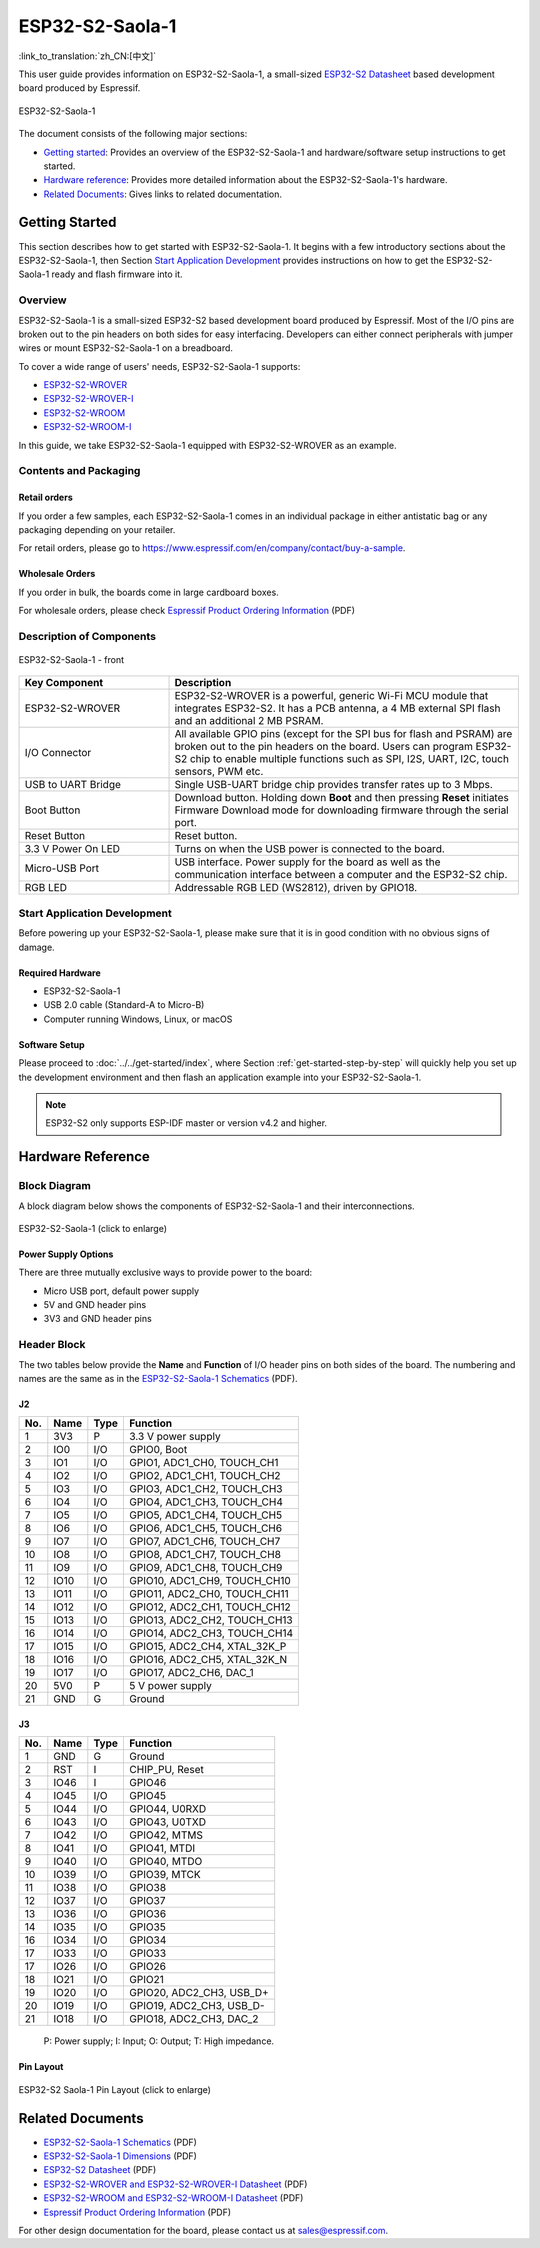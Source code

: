 ================
ESP32-S2-Saola-1
================

:link_to_translation:`zh_CN:[中文]`

This user guide provides information on ESP32-S2-Saola-1, a small-sized `ESP32-S2 Datasheet`_ based development board produced by Espressif.

.. figure:: ../../../_static/esp32-s2-saola-1-v1.2-isometric.png
    :align: center
    :alt: ESP32-S2-Saola-1
    :figclass: align-center

    ESP32-S2-Saola-1

The document consists of the following major sections:

- `Getting started`_: Provides an overview of the ESP32-S2-Saola-1 and hardware/software setup instructions to get started.
- `Hardware reference`_: Provides more detailed information about the ESP32-S2-Saola-1's hardware.
- `Related Documents`_: Gives links to related documentation.

Getting Started
===============

This section describes how to get started with ESP32-S2-Saola-1. It begins with a few introductory sections about the ESP32-S2-Saola-1, then Section `Start Application Development`_ provides instructions on how to get the ESP32-S2-Saola-1 ready and flash firmware into it.

Overview
--------

ESP32-S2-Saola-1 is a small-sized ESP32-S2 based development board produced by Espressif. Most of the I/O pins are broken out to the pin headers on both sides for easy interfacing. Developers can either connect peripherals with jumper wires or mount ESP32-S2-Saola-1 on a breadboard.

To cover a wide range of users' needs, ESP32-S2-Saola-1 supports:

- `ESP32-S2-WROVER <https://www.espressif.com/sites/default/files/documentation/esp32-s2-wrover_esp32-s2-wrover-i_datasheet_en.pdf>`_
- `ESP32-S2-WROVER-I <https://www.espressif.com/sites/default/files/documentation/esp32-s2-wrover_esp32-s2-wrover-i_datasheet_en.pdf>`_
- `ESP32-S2-WROOM <https://www.espressif.com/sites/default/files/documentation/esp32-s2-wroom_esp32-s2-wroom-i_datasheet_en.pdf>`_
- `ESP32-S2-WROOM-I <https://www.espressif.com/sites/default/files/documentation/esp32-s2-wroom_esp32-s2-wroom-i_datasheet_en.pdf>`_

In this guide, we take ESP32-S2-Saola-1 equipped with ESP32-S2-WROVER as an example.

Contents and Packaging
----------------------

Retail orders
^^^^^^^^^^^^^

If you order a few samples, each ESP32-S2-Saola-1 comes in an individual package in either antistatic bag or any packaging depending on your retailer.

For retail orders, please go to https://www.espressif.com/en/company/contact/buy-a-sample.


Wholesale Orders
^^^^^^^^^^^^^^^^

If you order in bulk, the boards come in large cardboard boxes.

For wholesale orders, please check `Espressif Product Ordering Information <https://www.espressif.com/sites/default/files/documentation/espressif_products_ordering_information_en.pdf>`_ (PDF)

Description of Components
-------------------------

.. figure:: ../../../_static/esp32-s2-saola-1-v1.2-annotated-photo.png
    :align: center
    :alt: ESP32-S2-Saola-1 - front/back
    :figclass: align-center

    ESP32-S2-Saola-1 - front

.. list-table::
   :widths: 30 70
   :header-rows: 1

   * - Key Component
     - Description
   * - ESP32-S2-WROVER
     - ESP32-S2-WROVER is a powerful, generic Wi-Fi MCU module that integrates ESP32-S2. It has a PCB antenna, a 4 MB external SPI flash and an additional 2 MB PSRAM.
   * - I/O Connector
     - All available GPIO pins (except for the SPI bus for flash and PSRAM) are broken out to the pin headers on the board. Users can program ESP32-S2 chip to enable multiple functions such as SPI, I2S, UART, I2C, touch sensors, PWM etc.
   * - USB to UART Bridge
     - Single USB-UART bridge chip provides transfer rates up to 3 Mbps.
   * - Boot Button
     - Download button. Holding down **Boot** and then pressing **Reset** initiates Firmware Download mode for downloading firmware through the serial port.
   * - Reset Button
     - Reset button.
   * - 3.3 V Power On LED
     - Turns on when the USB power is connected to the board.
   * - Micro-USB Port
     - USB interface. Power supply for the board as well as the communication interface between a computer and the ESP32-S2 chip.
   * - RGB LED
     - Addressable RGB LED (WS2812), driven by GPIO18.


Start Application Development
-----------------------------

Before powering up your ESP32-S2-Saola-1, please make sure that it is in good condition with no obvious signs of damage.

Required Hardware
^^^^^^^^^^^^^^^^^

- ESP32-S2-Saola-1
- USB 2.0 cable (Standard-A to Micro-B)
- Computer running Windows, Linux, or macOS

Software Setup
^^^^^^^^^^^^^^

Please proceed to :doc:`../../get-started/index`, where Section :ref:`get-started-step-by-step` will quickly help you set up the development environment and then flash an application example into your ESP32-S2-Saola-1.

.. note::
    
    ESP32-S2 only supports ESP-IDF master or version v4.2 and higher.

Hardware Reference
==================

Block Diagram
-------------

A block diagram below shows the components of ESP32-S2-Saola-1 and their interconnections.

.. figure:: ../../../_static/esp32-s2-saola-1-v1.2-block-diags.png
    :align: center
    :scale: 70%
    :alt: ESP32-S2-Saola-1 (click to enlarge)
    :figclass: align-center

    ESP32-S2-Saola-1 (click to enlarge)

Power Supply Options
^^^^^^^^^^^^^^^^^^^^

There are three mutually exclusive ways to provide power to the board:

- Micro USB port, default power supply
- 5V and GND header pins
- 3V3 and GND header pins

Header Block
------------

The two tables below provide the **Name** and **Function** of I/O header pins on both sides of the board. The numbering and names are the same as in the `ESP32-S2-Saola-1 Schematics`_ (PDF).

J2
^^^
===  ====  =====  ===================================
No.  Name  Type   Function
===  ====  =====  ===================================
1    3V3   P      3.3 V power supply
2    IO0   I/O    GPIO0, Boot
3    IO1   I/O    GPIO1, ADC1_CH0, TOUCH_CH1
4    IO2   I/O    GPIO2, ADC1_CH1, TOUCH_CH2
5    IO3   I/O    GPIO3, ADC1_CH2, TOUCH_CH3
6    IO4   I/O    GPIO4, ADC1_CH3, TOUCH_CH4
7    IO5   I/O    GPIO5, ADC1_CH4, TOUCH_CH5
8    IO6   I/O    GPIO6, ADC1_CH5, TOUCH_CH6
9    IO7   I/O    GPIO7, ADC1_CH6, TOUCH_CH7
10   IO8   I/O    GPIO8, ADC1_CH7, TOUCH_CH8
11   IO9   I/O    GPIO9, ADC1_CH8, TOUCH_CH9
12   IO10  I/O    GPIO10, ADC1_CH9, TOUCH_CH10
13   IO11  I/O    GPIO11, ADC2_CH0, TOUCH_CH11
14   IO12  I/O    GPIO12, ADC2_CH1, TOUCH_CH12
15   IO13  I/O    GPIO13, ADC2_CH2, TOUCH_CH13
16   IO14  I/O    GPIO14, ADC2_CH3, TOUCH_CH14
17   IO15  I/O    GPIO15, ADC2_CH4, XTAL_32K_P
18   IO16  I/O    GPIO16, ADC2_CH5, XTAL_32K_N
19   IO17  I/O    GPIO17, ADC2_CH6, DAC_1
20   5V0   P      5 V power supply
21   GND   G      Ground
===  ====  =====  ===================================

J3
^^^
===  ====  =====  ====================================
No.  Name  Type   Function
===  ====  =====  ====================================
1    GND   G      Ground
2    RST   I      CHIP_PU, Reset
3    IO46  I      GPIO46
4    IO45  I/O    GPIO45
5    IO44  I/O    GPIO44, U0RXD
6    IO43  I/O    GPIO43, U0TXD
7    IO42  I/O    GPIO42, MTMS
8    IO41  I/O    GPIO41, MTDI
9    IO40  I/O    GPIO40, MTDO
10   IO39  I/O    GPIO39, MTCK
11   IO38  I/O    GPIO38
12   IO37  I/O    GPIO37
13   IO36  I/O    GPIO36
14   IO35  I/O    GPIO35
16   IO34  I/O    GPIO34
17   IO33  I/O    GPIO33
17   IO26  I/O    GPIO26
18   IO21  I/O    GPIO21
19   IO20  I/O    GPIO20, ADC2_CH3, USB_D+
20   IO19  I/O    GPIO19, ADC2_CH3, USB_D-
21   IO18  I/O    GPIO18, ADC2_CH3, DAC_2
===  ====  =====  ====================================

    P: Power supply;
    I: Input;
    O: Output;
    T: High impedance.

Pin Layout
^^^^^^^^^^^
.. figure:: ../../../_static/esp32-s2_saola1-pinout.jpg
    :align: center
    :scale: 45%
    :alt: ESP32-S2-Saola1 (click to enlarge)
    :figclass: align-center

    ESP32-S2 Saola-1 Pin Layout (click to enlarge)

Related Documents
=================

* `ESP32-S2-Saola-1 Schematics`_ (PDF)
* `ESP32-S2-Saola-1 Dimensions`_ (PDF)
* `ESP32-S2 Datasheet`_ (PDF)
* `ESP32-S2-WROVER and ESP32-S2-WROVER-I Datasheet`_ (PDF)
* `ESP32-S2-WROOM and ESP32-S2-WROOM-I Datasheet`_ (PDF)
* `Espressif Product Ordering Information`_ (PDF) 

For other design documentation for the board, please contact us at sales@espressif.com.

.. _ESP32-S2-Saola-1 Schematics: https://dl.espressif.com/dl/schematics/ESP32-S2-SAOLA-1_V1.1_schematics.pdf
.. _ESP32-S2-Saola-1 Dimensions: https://dl.espressif.com/dl/schematics/ESP32-S2-Saola-1_V1.2_Dimensions.pdf
.. _ESP32-S2 Datasheet: https://www.espressif.com/sites/default/files/documentation/esp32-s2_datasheet_en.pdf
.. _ESP32-S2-WROVER and ESP32-S2-WROVER-I Datasheet: https://www.espressif.com/sites/default/files/documentation/esp32-s2-wrover_esp32-s2-wrover-i_datasheet_en.pdf
.. _ESP32-S2-WROOM and ESP32-S2-WROOM-I Datasheet: https://www.espressif.com/sites/default/files/documentation/esp32-s2-wroom_esp32-s2-wroom-i_datasheet_en.pdf
.. _Espressif Product Ordering Information: https://www.espressif.com/sites/default/files/documentation/espressif_products_ordering_information_en.pdf
